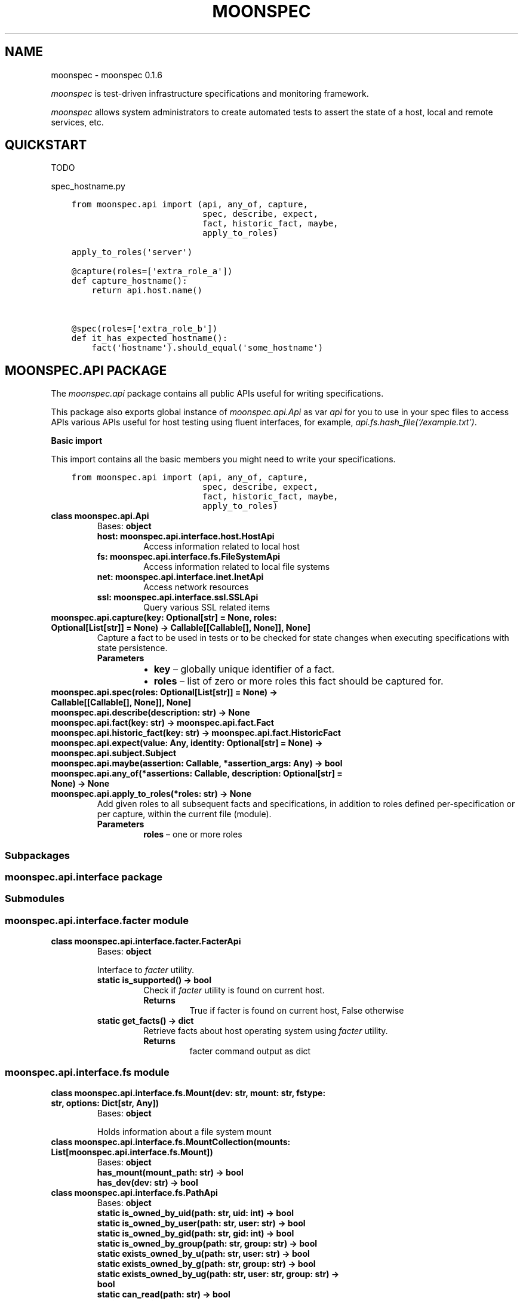 .\" Man page generated from reStructuredText.
.
.TH "MOONSPEC" "1" "Mar 30, 2021" "" "moonspec"
.SH NAME
moonspec \- moonspec 0.1.6
.
.nr rst2man-indent-level 0
.
.de1 rstReportMargin
\\$1 \\n[an-margin]
level \\n[rst2man-indent-level]
level margin: \\n[rst2man-indent\\n[rst2man-indent-level]]
-
\\n[rst2man-indent0]
\\n[rst2man-indent1]
\\n[rst2man-indent2]
..
.de1 INDENT
.\" .rstReportMargin pre:
. RS \\$1
. nr rst2man-indent\\n[rst2man-indent-level] \\n[an-margin]
. nr rst2man-indent-level +1
.\" .rstReportMargin post:
..
.de UNINDENT
. RE
.\" indent \\n[an-margin]
.\" old: \\n[rst2man-indent\\n[rst2man-indent-level]]
.nr rst2man-indent-level -1
.\" new: \\n[rst2man-indent\\n[rst2man-indent-level]]
.in \\n[rst2man-indent\\n[rst2man-indent-level]]u
..
.sp
\fImoonspec\fP is test\-driven infrastructure specifications and monitoring framework.
.sp
\fImoonspec\fP allows system administrators to create automated tests to assert the state of a host,
local and remote services, etc.
.SH QUICKSTART
.sp
TODO
.sp
spec_hostname.py
.INDENT 0.0
.INDENT 3.5
.sp
.nf
.ft C
from moonspec.api import (api, any_of, capture,
                          spec, describe, expect,
                          fact, historic_fact, maybe,
                          apply_to_roles)

apply_to_roles(\(aqserver\(aq)

@capture(roles=[\(aqextra_role_a\(aq])
def capture_hostname():
    return api.host.name()


@spec(roles=[\(aqextra_role_b\(aq])
def it_has_expected_hostname():
    fact(\(aqhostname\(aq).should_equal(\(aqsome_hostname\(aq)
.ft P
.fi
.UNINDENT
.UNINDENT
.SH MOONSPEC.API PACKAGE
.sp
The \fImoonspec.api\fP package contains all public APIs useful for writing specifications.
.sp
This package also exports global instance of \fImoonspec.api.Api\fP as var \fIapi\fP for you to use in your spec files to
access APIs various APIs useful for host testing using fluent interfaces, for example,
\fIapi.fs.hash_file(‘/example.txt’)\fP\&.
.sp
\fBBasic import\fP
.sp
This import contains all the basic members you might need to write your specifications.
.INDENT 0.0
.INDENT 3.5
.sp
.nf
.ft C
from moonspec.api import (api, any_of, capture,
                          spec, describe, expect,
                          fact, historic_fact, maybe,
                          apply_to_roles)
.ft P
.fi
.UNINDENT
.UNINDENT
.INDENT 0.0
.TP
.B class moonspec.api.Api
Bases: \fBobject\fP
.INDENT 7.0
.TP
.B host: moonspec.api.interface.host.HostApi
Access information related to local host
.UNINDENT
.INDENT 7.0
.TP
.B fs: moonspec.api.interface.fs.FileSystemApi
Access information related to local file systems
.UNINDENT
.INDENT 7.0
.TP
.B net: moonspec.api.interface.inet.InetApi
Access network resources
.UNINDENT
.INDENT 7.0
.TP
.B ssl: moonspec.api.interface.ssl.SSLApi
Query various SSL related items
.UNINDENT
.UNINDENT
.INDENT 0.0
.TP
.B moonspec.api.capture(key: Optional[str] = None, roles: Optional[List[str]] = None) -> Callable[[Callable[], None]], None]
Capture a fact to be used in tests or to be checked for state changes when executing
specifications with state persistence.
.INDENT 7.0
.TP
.B Parameters
.INDENT 7.0
.IP \(bu 2
\fBkey\fP – globally unique identifier of a fact.
.IP \(bu 2
\fBroles\fP – list of zero or more roles this fact should be captured for.
.UNINDENT
.UNINDENT
.UNINDENT
.INDENT 0.0
.TP
.B moonspec.api.spec(roles: Optional[List[str]] = None) -> Callable[[Callable[], None]], None]
.UNINDENT
.INDENT 0.0
.TP
.B moonspec.api.describe(description: str) -> None
.UNINDENT
.INDENT 0.0
.TP
.B moonspec.api.fact(key: str) -> moonspec.api.fact.Fact
.UNINDENT
.INDENT 0.0
.TP
.B moonspec.api.historic_fact(key: str) -> moonspec.api.fact.HistoricFact
.UNINDENT
.INDENT 0.0
.TP
.B moonspec.api.expect(value: Any, identity: Optional[str] = None) -> moonspec.api.subject.Subject
.UNINDENT
.INDENT 0.0
.TP
.B moonspec.api.maybe(assertion: Callable, *assertion_args: Any) -> bool
.UNINDENT
.INDENT 0.0
.TP
.B moonspec.api.any_of(*assertions: Callable, description: Optional[str] = None) -> None
.UNINDENT
.INDENT 0.0
.TP
.B moonspec.api.apply_to_roles(*roles: str) -> None
Add given roles to all subsequent facts and specifications, in addition to roles defined per\-specification
or per capture, within the current file (module).
.INDENT 7.0
.TP
.B Parameters
\fBroles\fP – one or more roles
.UNINDENT
.UNINDENT
.SS Subpackages
.SS moonspec.api.interface package
.SS Submodules
.SS moonspec.api.interface.facter module
.INDENT 0.0
.TP
.B class moonspec.api.interface.facter.FacterApi
Bases: \fBobject\fP
.sp
Interface to \fIfacter\fP utility.
.INDENT 7.0
.TP
.B static is_supported() -> bool
Check if \fIfacter\fP utility is found on current host.
.INDENT 7.0
.TP
.B Returns
True if facter is found on current host, False otherwise
.UNINDENT
.UNINDENT
.INDENT 7.0
.TP
.B static get_facts() -> dict
Retrieve facts about host operating system using \fIfacter\fP utility.
.INDENT 7.0
.TP
.B Returns
facter command output as dict
.UNINDENT
.UNINDENT
.UNINDENT
.SS moonspec.api.interface.fs module
.INDENT 0.0
.TP
.B class moonspec.api.interface.fs.Mount(dev: str, mount: str, fstype: str, options: Dict[str, Any])
Bases: \fBobject\fP
.sp
Holds information about a file system mount
.UNINDENT
.INDENT 0.0
.TP
.B class moonspec.api.interface.fs.MountCollection(mounts: List[moonspec.api.interface.fs.Mount])
Bases: \fBobject\fP
.INDENT 7.0
.TP
.B has_mount(mount_path: str) -> bool
.UNINDENT
.INDENT 7.0
.TP
.B has_dev(dev: str) -> bool
.UNINDENT
.UNINDENT
.INDENT 0.0
.TP
.B class moonspec.api.interface.fs.PathApi
Bases: \fBobject\fP
.INDENT 7.0
.TP
.B static is_owned_by_uid(path: str, uid: int) -> bool
.UNINDENT
.INDENT 7.0
.TP
.B static is_owned_by_user(path: str, user: str) -> bool
.UNINDENT
.INDENT 7.0
.TP
.B static is_owned_by_gid(path: str, gid: int) -> bool
.UNINDENT
.INDENT 7.0
.TP
.B static is_owned_by_group(path: str, group: str) -> bool
.UNINDENT
.INDENT 7.0
.TP
.B static exists_owned_by_u(path: str, user: str) -> bool
.UNINDENT
.INDENT 7.0
.TP
.B static exists_owned_by_g(path: str, group: str) -> bool
.UNINDENT
.INDENT 7.0
.TP
.B static exists_owned_by_ug(path: str, user: str, group: str) -> bool
.UNINDENT
.INDENT 7.0
.TP
.B static can_read(path: str) -> bool
.UNINDENT
.INDENT 7.0
.TP
.B static can_write(path: str) -> bool
.UNINDENT
.INDENT 7.0
.TP
.B static can_exec(path: str) -> bool
.UNINDENT
.INDENT 7.0
.TP
.B static exists(path: str) -> bool
.UNINDENT
.INDENT 7.0
.TP
.B static is_file(path: str) -> bool
.UNINDENT
.INDENT 7.0
.TP
.B static is_link(path: str) -> bool
.UNINDENT
.INDENT 7.0
.TP
.B static is_mount(path: str) -> bool
.UNINDENT
.INDENT 7.0
.TP
.B static is_dir(path: str) -> bool
.UNINDENT
.INDENT 7.0
.TP
.B static is_empty(path: str) -> bool
.UNINDENT
.INDENT 7.0
.TP
.B static get_size_b(path: str) -> int
.UNINDENT
.INDENT 7.0
.TP
.B static has_extension(path: str, ext: str) -> bool
.UNINDENT
.INDENT 7.0
.TP
.B static is_smaller_than(path: str, size_b: int) -> bool
.UNINDENT
.INDENT 7.0
.TP
.B static is_larger_than(path: str, size_b: int) -> bool
.UNINDENT
.INDENT 7.0
.TP
.B static is_of_size(path: str, size_b: int) -> bool
.UNINDENT
.UNINDENT
.INDENT 0.0
.TP
.B class moonspec.api.interface.fs.FileSystemApi
Bases: \fBobject\fP
.INDENT 7.0
.TP
.B Variables
\fBpath\fP – PathApi: instance of PathApi
.UNINDENT
.INDENT 7.0
.TP
.B static stat(path: str) -> os.stat_result
.UNINDENT
.INDENT 7.0
.TP
.B static hash_file(path: str, *hash_names: str) -> Union[str, Dict[str, str]]
.UNINDENT
.INDENT 7.0
.TP
.B static all_files_in(path: str, matcher: Union[Callable[[str], bool], Pattern]) -> List[str]
.UNINDENT
.INDENT 7.0
.TP
.B static line_in_file(path: str, matcher: Union[Callable[[str], bool], Pattern]) -> Union[bool, str]
.UNINDENT
.INDENT 7.0
.TP
.B static lines_in_file(path: str, matcher: Union[Callable[[str], bool], Pattern]) -> List[str]
.UNINDENT
.INDENT 7.0
.TP
.B static space_free(path: str) -> int
.UNINDENT
.INDENT 7.0
.TP
.B static space_used(path: str) -> int
.UNINDENT
.INDENT 7.0
.TP
.B static space_total(path: str) -> int
.UNINDENT
.INDENT 7.0
.TP
.B static space_gt_threshold(path: str, threshold_percent: Union[float, int]) -> bool
.UNINDENT
.INDENT 7.0
.TP
.B static mounts() -> moonspec.api.interface.fs.MountCollection
.UNINDENT
.UNINDENT
.SS moonspec.api.interface.host module
.INDENT 0.0
.TP
.B class moonspec.api.interface.host.HostUser
Bases: \fBobject\fP
.UNINDENT
.INDENT 0.0
.TP
.B class moonspec.api.interface.host.HostGroup
Bases: \fBobject\fP
.UNINDENT
.INDENT 0.0
.TP
.B class moonspec.api.interface.host.HostApi
Bases: \fBobject\fP
.INDENT 7.0
.TP
.B static username() -> str
.UNINDENT
.INDENT 7.0
.TP
.B static fqdn() -> str
.UNINDENT
.INDENT 7.0
.TP
.B static name() -> str
.UNINDENT
.INDENT 7.0
.TP
.B static user_exists(user: str) -> bool
.UNINDENT
.INDENT 7.0
.TP
.B static group_exists(group: str) -> bool
.UNINDENT
.INDENT 7.0
.TP
.B static users() -> List[moonspec.api.interface.host.HostUser]
.UNINDENT
.INDENT 7.0
.TP
.B static groups() -> List[moonspec.api.interface.host.HostGroup]
.UNINDENT
.INDENT 7.0
.TP
.B static cpu_count() -> int
.UNINDENT
.INDENT 7.0
.TP
.B static load_avg() -> Tuple[float, float, float]
.UNINDENT
.INDENT 7.0
.TP
.B static load_avg_percent() -> Tuple[float, float, float]
.UNINDENT
.INDENT 7.0
.TP
.B static load_1_above(percent_threshold: float)
.UNINDENT
.INDENT 7.0
.TP
.B static load_5_above(percent_threshold: float)
.UNINDENT
.INDENT 7.0
.TP
.B static load_15_above(percent_threshold: float)
.UNINDENT
.UNINDENT
.SS moonspec.api.interface.inet module
.INDENT 0.0
.TP
.B class moonspec.api.interface.inet.InetApi
Bases: \fBobject\fP
.INDENT 7.0
.TP
.B static tcp_check_open(host: str, port: int, timeout_ms: int = 1000) -> bool
.UNINDENT
.INDENT 7.0
.TP
.B static tcp_latency(host: str, port: int, timeout_ms: int = 1000) -> float
.UNINDENT
.INDENT 7.0
.TP
.B static tcp_latency_avg(host: str, port: int, runs: int = 5, timeout_ms: int = 1000, delay_ms: int = 100) -> float
.UNINDENT
.UNINDENT
.SS moonspec.api.interface.libvirtd module
.INDENT 0.0
.TP
.B class moonspec.api.interface.libvirtd.LibvirtApi
Bases: \fBobject\fP
.INDENT 7.0
.TP
.B static ro() -> libvirt.virConnect
.UNINDENT
.INDENT 7.0
.TP
.B static admin() -> libvirt.virConnect
.UNINDENT
.UNINDENT
.SS moonspec.api.interface.osqueryd module
.INDENT 0.0
.TP
.B class moonspec.api.interface.osqueryd.OSQueryApi
Bases: \fBobject\fP
.INDENT 7.0
.TP
.B static supports() -> bool
.UNINDENT
.INDENT 7.0
.TP
.B static client() -> osquery.extensions.ExtensionManager.Client
.UNINDENT
.INDENT 7.0
.TP
.B static query(query: str) -> Optional[Union[Dict, List, float, int, bool]]
.UNINDENT
.UNINDENT
.SS moonspec.api.interface.ssl module
.INDENT 0.0
.TP
.B class moonspec.api.interface.ssl.SSLApi
Bases: \fBobject\fP
.INDENT 7.0
.TP
.B static get_remote_x509(host: str, port: int, verify: bool = True, timeout_ms: int = 1000) -> Union[cryptography.x509.base.Certificate, None, bool]
.INDENT 7.0
.TP
.B Parameters
.INDENT 7.0
.IP \(bu 2
\fBhost\fP – 
.IP \(bu 2
\fBport\fP – 
.IP \(bu 2
\fBverify\fP – 
.IP \(bu 2
\fBtimeout_ms\fP – 
.UNINDENT
.TP
.B Returns
Instance of Certificate, None if certificate can’t be retrieved, or False if verify=True, and
certificate is invalid.
.UNINDENT
.UNINDENT
.UNINDENT
.SS moonspec.api.interface.systemd module
.INDENT 0.0
.TP
.B class moonspec.api.interface.systemd.SystemdApi
Bases: \fBobject\fP
.sp
Interface to SystemD
.INDENT 7.0
.TP
.B static is_supported() -> bool
Check if SystemD is supported on this host
.INDENT 7.0
.TP
.B Returns
True if supported, False otherwise
.UNINDENT
.UNINDENT
.INDENT 7.0
.TP
.B static show(service: str) -> Dict[str, Any]
.UNINDENT
.INDENT 7.0
.TP
.B static is_active(service_name: str) -> bool
.UNINDENT
.INDENT 7.0
.TP
.B static is_enabled(service_name: str) -> bool
.UNINDENT
.INDENT 7.0
.TP
.B static get_service_state(service_name: str) -> Union[None, str]
.UNINDENT
.UNINDENT
.SS Submodules
.SS moonspec.api.fact module
.INDENT 0.0
.TP
.B class moonspec.api.fact.HistoricFact(key: str, value: Any)
Bases: \fI\%moonspec.api.subject.Subject\fP
.sp
A subject used to hold value of a fact from previous runs
.UNINDENT
.INDENT 0.0
.TP
.B class moonspec.api.fact.Fact(key: str, value: Any)
Bases: \fI\%moonspec.api.subject.Subject\fP
.sp
A subject used to hold state indicator of a system \- a fact
.INDENT 7.0
.TP
.B should_not_have_changed(missing_ok: bool = True) -> None
Verify if value of this fact has not changed over time
:param missing_ok: True if absent historic values should be ignored, False otherwise. By default, True.
:return: True if fact value has not changed when compared to current value (self vs historic)
.UNINDENT
.UNINDENT
.SS moonspec.api.subject module
.INDENT 0.0
.TP
.B class moonspec.api.subject.ComparatorExpectations(value)
Bases: \fBenum.Enum\fP
.sp
An enumeration.
.INDENT 7.0
.TP
.B ABSENT = 0
.UNINDENT
.INDENT 7.0
.TP
.B PRESENT = 1
.UNINDENT
.INDENT 7.0
.TP
.B EQUAL = 2
.UNINDENT
.INDENT 7.0
.TP
.B NOT_EQUAL = 3
.UNINDENT
.INDENT 7.0
.TP
.B NOT_CHANGED = 4
.UNINDENT
.INDENT 7.0
.TP
.B SELF_IS_NUMBER = 5
.UNINDENT
.INDENT 7.0
.TP
.B OTHER_IS_NUMBER = 6
.UNINDENT
.INDENT 7.0
.TP
.B LT = 7
.UNINDENT
.INDENT 7.0
.TP
.B GT = 8
.UNINDENT
.INDENT 7.0
.TP
.B LTE = 9
.UNINDENT
.INDENT 7.0
.TP
.B GTE = 10
.UNINDENT
.INDENT 7.0
.TP
.B EMPTY = 11
.UNINDENT
.INDENT 7.0
.TP
.B NOT_EMPTY = 12
.UNINDENT
.INDENT 7.0
.TP
.B CB = 13
.UNINDENT
.INDENT 7.0
.TP
.B TYPE = 14
.UNINDENT
.INDENT 7.0
.TP
.B ANY_OF = 15
.UNINDENT
.INDENT 7.0
.TP
.B NONE_OF = 16
.UNINDENT
.INDENT 7.0
.TP
.B CONTAIN_ANY_OF = 17
.UNINDENT
.INDENT 7.0
.TP
.B CONTAIN_NONE_OF = 18
.UNINDENT
.INDENT 7.0
.TP
.B CONTAIN_ALL_OF = 19
.UNINDENT
.INDENT 7.0
.TP
.B HAVE_KEYS = 20
.UNINDENT
.INDENT 7.0
.TP
.B NOT_HAVE_KEYS = 21
.UNINDENT
.INDENT 7.0
.TP
.B MATCH = 22
.UNINDENT
.INDENT 7.0
.TP
.B NOT_MATCH = 23
.UNINDENT
.INDENT 7.0
.TP
.B CONTAIN_MATCH = 24
.UNINDENT
.INDENT 7.0
.TP
.B NOT_CONTAIN_MATCH = 25
.UNINDENT
.INDENT 7.0
.TP
.B LENGTH = 26
.UNINDENT
.INDENT 7.0
.TP
.B NOT_LENGTH = 27
.UNINDENT
.UNINDENT
.INDENT 0.0
.TP
.B exception moonspec.api.subject.SubjectExpectationException(identity: Optional[str], expected_value: Any, actual_value: Any, expectation: Optional[moonspec.api.subject.ComparatorExpectations] = None)
Bases: \fBRuntimeError\fP
.UNINDENT
.INDENT 0.0
.TP
.B class moonspec.api.subject.Subject(value: Any, identity: Optional[str] = None)
Bases: \fBobject\fP
.INDENT 7.0
.TP
.B should_be_present() -> None
.UNINDENT
.INDENT 7.0
.TP
.B should_be_absent() -> None
.UNINDENT
.INDENT 7.0
.TP
.B should_equal(other: Any) -> None
.UNINDENT
.INDENT 7.0
.TP
.B should_not_equal(other: Any) -> None
.UNINDENT
.INDENT 7.0
.TP
.B should_be_empty() -> None
.UNINDENT
.INDENT 7.0
.TP
.B should_not_be_empty() -> None
.UNINDENT
.INDENT 7.0
.TP
.B should_be_lt(other: Any) -> None
.UNINDENT
.INDENT 7.0
.TP
.B should_be_gt(other: Any) -> None
.UNINDENT
.INDENT 7.0
.TP
.B should_be_lte(other: Any) -> None
.UNINDENT
.INDENT 7.0
.TP
.B should_be_gte(other: Any) -> None
.UNINDENT
.INDENT 7.0
.TP
.B should_be_true() -> None
.UNINDENT
.INDENT 7.0
.TP
.B should_be_false() -> None
.UNINDENT
.INDENT 7.0
.TP
.B should_be_any_of(*args: Any) -> None
.UNINDENT
.INDENT 7.0
.TP
.B should_be_none_of(*args: Any) -> None
.UNINDENT
.INDENT 7.0
.TP
.B should_contain_any_of(*args: Any) -> None
.UNINDENT
.INDENT 7.0
.TP
.B should_contain_none_of(*args: Any) -> None
.UNINDENT
.INDENT 7.0
.TP
.B should_contain_all_of(*args: Any) -> None
.UNINDENT
.INDENT 7.0
.TP
.B should_have_keys(*args: str) -> None
.UNINDENT
.INDENT 7.0
.TP
.B should_not_have_keys(*args: str) -> None
.UNINDENT
.INDENT 7.0
.TP
.B should_match(pattern: Union[Pattern, str]) -> None
.UNINDENT
.INDENT 7.0
.TP
.B should_not_match(pattern: Union[Pattern, str]) -> None
.UNINDENT
.INDENT 7.0
.TP
.B should_contain_match(pattern: Union[Pattern, str]) -> None
.UNINDENT
.INDENT 7.0
.TP
.B should_not_contain_match(pattern: Union[Pattern, str]) -> None
.UNINDENT
.INDENT 7.0
.TP
.B should_have_length(length: int) -> None
.UNINDENT
.INDENT 7.0
.TP
.B should_not_have_length(length: int) -> None
.UNINDENT
.INDENT 7.0
.TP
.B should(matcher: Callable[[Any], bool]) -> None
.UNINDENT
.INDENT 7.0
.TP
.B to_be_present() -> None
.UNINDENT
.INDENT 7.0
.TP
.B to_be_absent() -> None
.UNINDENT
.INDENT 7.0
.TP
.B to_equal(other: Any) -> None
.UNINDENT
.INDENT 7.0
.TP
.B to_not_equal(other: Any) -> None
.UNINDENT
.INDENT 7.0
.TP
.B to_be_empty() -> None
.UNINDENT
.INDENT 7.0
.TP
.B to_not_be_empty() -> None
.UNINDENT
.INDENT 7.0
.TP
.B to_be_lt(other: Any) -> None
.UNINDENT
.INDENT 7.0
.TP
.B to_be_gt(other: Any) -> None
.UNINDENT
.INDENT 7.0
.TP
.B to_be_lte(other: Any) -> None
.UNINDENT
.INDENT 7.0
.TP
.B to_be_gte(other: Any) -> None
.UNINDENT
.INDENT 7.0
.TP
.B to(matcher: Callable[[Any], bool]) -> None
.UNINDENT
.INDENT 7.0
.TP
.B to_be_true() -> None
.UNINDENT
.INDENT 7.0
.TP
.B to_be_false() -> None
.UNINDENT
.INDENT 7.0
.TP
.B to_be_any_of(*args: Any) -> None
.UNINDENT
.INDENT 7.0
.TP
.B to_be_none_of(*args: Any) -> None
.UNINDENT
.INDENT 7.0
.TP
.B to_contain_any_of(*args: Any) -> None
.UNINDENT
.INDENT 7.0
.TP
.B to_contain_none_of(*args: Any) -> None
.UNINDENT
.INDENT 7.0
.TP
.B to_contain_all_of(*args: Any) -> None
.UNINDENT
.INDENT 7.0
.TP
.B to_have_keys(*args: str) -> None
.UNINDENT
.INDENT 7.0
.TP
.B to_not_have_keys(*args: str) -> None
.UNINDENT
.INDENT 7.0
.TP
.B to_match(pattern: Union[Pattern, str]) -> None
.UNINDENT
.INDENT 7.0
.TP
.B to_not_match(pattern: Union[Pattern, str]) -> None
.UNINDENT
.INDENT 7.0
.TP
.B to_contain_match(pattern: Union[Pattern, str]) -> None
.UNINDENT
.INDENT 7.0
.TP
.B to_not_contain_match(pattern: Union[Pattern, str]) -> None
.UNINDENT
.INDENT 7.0
.TP
.B to_have_length(length: int) -> None
.UNINDENT
.INDENT 7.0
.TP
.B to_not_have_length(length: int) -> None
.UNINDENT
.INDENT 7.0
.TP
.B lookup(key: str) -> moonspec.api.subject.Subject
.UNINDENT
.INDENT 7.0
.TP
.B at(index: int) -> moonspec.api.subject.Subject
.UNINDENT
.UNINDENT
.INDENT 0.0
.IP \(bu 2
genindex
.IP \(bu 2
modindex
.IP \(bu 2
search
.UNINDENT
.SH AUTHOR
Matīss Treinis
.SH COPYRIGHT
2021, Matīss Treinis
.\" Generated by docutils manpage writer.
.
